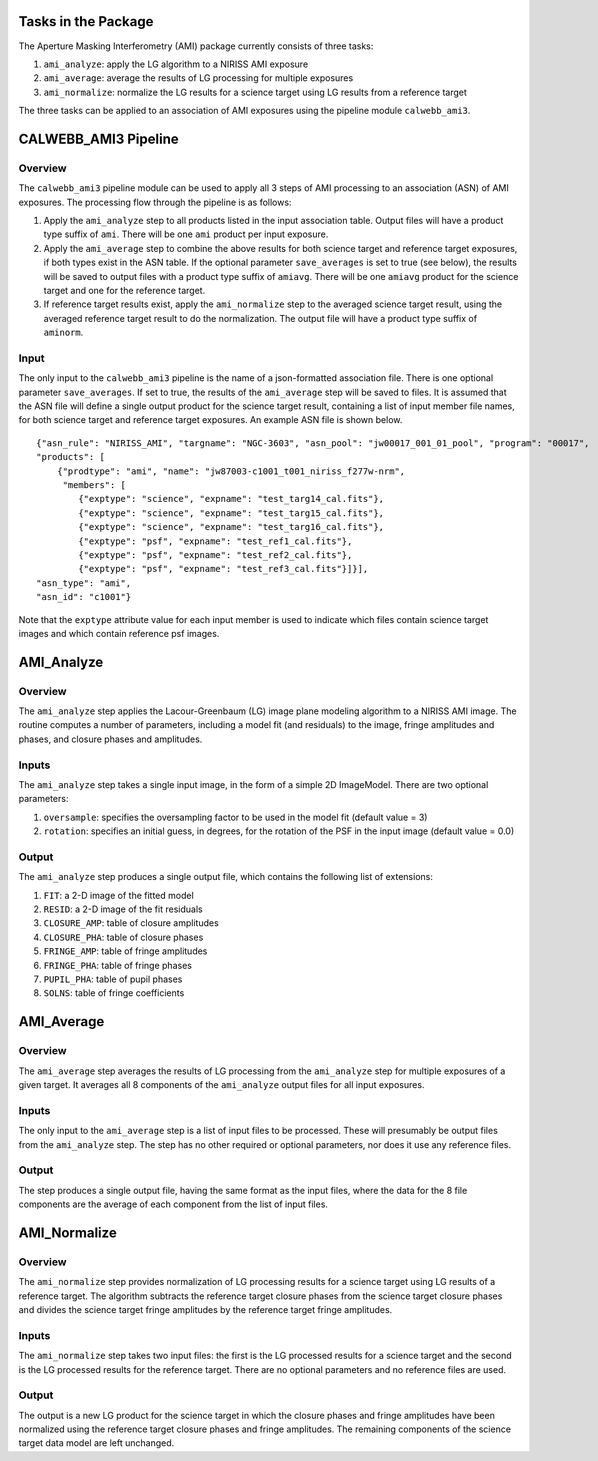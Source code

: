 Tasks in the Package
====================
The Aperture Masking Interferometry (AMI) package currently consists
of three tasks:

1) ``ami_analyze``: apply the LG algorithm to a NIRISS AMI exposure
2) ``ami_average``: average the results of LG processing for multiple exposures
3) ``ami_normalize``: normalize the LG results for a science target using LG
   results from a reference target

The three tasks can be applied to an association of AMI exposures using the
pipeline module ``calwebb_ami3``.

CALWEBB_AMI3 Pipeline
=====================

Overview
--------
The ``calwebb_ami3`` pipeline module can be used to apply all 3 steps of AMI
processing to an association (ASN) of AMI exposures. The processing flow through
the pipeline is as follows:

1) Apply the ``ami_analyze`` step to all products listed in the input
   association table. Output files will have a product type suffix of ``ami``.
   There will be one ``ami`` product per input exposure.

2) Apply the ``ami_average`` step to combine the above results for both
   science target and reference target exposures, if both types exist in the
   ASN table. If the optional parameter ``save_averages`` is set to true
   (see below), the results will be saved to output files with a product type
   suffix of ``amiavg``.
   There will be one ``amiavg`` product for the science target and one for
   the reference target.

3) If reference target results exist, apply the ``ami_normalize`` step to the
   averaged science target result, using the averaged reference target result
   to do the normalization. The output file will have a product type suffix of
   ``aminorm``.

Input
-----
The only input to the ``calwebb_ami3`` pipeline is the name of a json-formatted
association file. There is one optional parameter ``save_averages``. If set to
true, the results of the ``ami_average`` step will be saved to files.
It is assumed that the
ASN file will define a single output product for the science target result,
containing a list of input member file names, for both science target and
reference target exposures. An example ASN file is shown below.

::

 {"asn_rule": "NIRISS_AMI", "targname": "NGC-3603", "asn_pool": "jw00017_001_01_pool", "program": "00017",
 "products": [
     {"prodtype": "ami", "name": "jw87003-c1001_t001_niriss_f277w-nrm",
      "members": [
         {"exptype": "science", "expname": "test_targ14_cal.fits"},
         {"exptype": "science", "expname": "test_targ15_cal.fits"},
         {"exptype": "science", "expname": "test_targ16_cal.fits"},
         {"exptype": "psf", "expname": "test_ref1_cal.fits"},
         {"exptype": "psf", "expname": "test_ref2_cal.fits"},
         {"exptype": "psf", "expname": "test_ref3_cal.fits"}]}],
 "asn_type": "ami",
 "asn_id": "c1001"}

Note that the ``exptype`` attribute value for each input member is used to
indicate which files contain science target images and which contain reference
psf images.

AMI_Analyze
===========

Overview
--------
The ``ami_analyze`` step applies the Lacour-Greenbaum (LG) image plane
modeling algorithm to a NIRISS AMI image.
The routine computes a number of parameters, including a model fit (and
residuals) to the image, fringe amplitudes and phases, and closure phases
and amplitudes.

Inputs
------
The ``ami_analyze`` step takes a single input image, in the form of a simple 2D
ImageModel. There are two optional parameters:

1) ``oversample``: specifies the oversampling factor to be used in the model fit
   (default value = 3)
2) ``rotation``: specifies an initial guess, in degrees, for the rotation of the
   PSF in the input image (default value = 0.0)

Output
------
The ``ami_analyze`` step produces a single output file, which contains the
following list of extensions:

1) ``FIT``: a 2-D image of the fitted model
2) ``RESID``: a 2-D image of the fit residuals
3) ``CLOSURE_AMP``: table of closure amplitudes
4) ``CLOSURE_PHA``: table of closure phases
5) ``FRINGE_AMP``: table of fringe amplitudes
6) ``FRINGE_PHA``: table of fringe phases
7) ``PUPIL_PHA``: table of pupil phases
8) ``SOLNS``: table of fringe coefficients

AMI_Average
===========

Overview
--------
The ``ami_average`` step averages the results of LG processing from the
``ami_analyze`` step for multiple exposures of a given target. It averages
all 8 components of the ``ami_analyze`` output files for all input exposures.

Inputs
------
The only input to the ``ami_average`` step is a list of input files to be
processed. These will presumably be output files from the ``ami_analyze`` step.
The step has no other required or optional parameters, nor does it use any
reference files.

Output
------
The step produces a single output file, having the same format as the input
files, where the data for the 8 file components
are the average of each component from the list of input files.

AMI_Normalize
=============

Overview
--------
The ``ami_normalize`` step provides normalization of LG processing results for
a science target using LG results of a reference target. The algorithm
subtracts the reference target closure phases from the science target closure
phases and divides the science target fringe amplitudes by the reference target
fringe amplitudes.

Inputs
------
The ``ami_normalize`` step takes two input files: the first is the LG
processed results for a science target and the second is the LG processed
results for the reference target. There are no optional parameters and no
reference files are used.

Output
------
The output is a new LG product for the science target in which the closure
phases and fringe amplitudes have been normalized using the reference target
closure phases and fringe amplitudes. The remaining components of the science
target data model are left unchanged.
